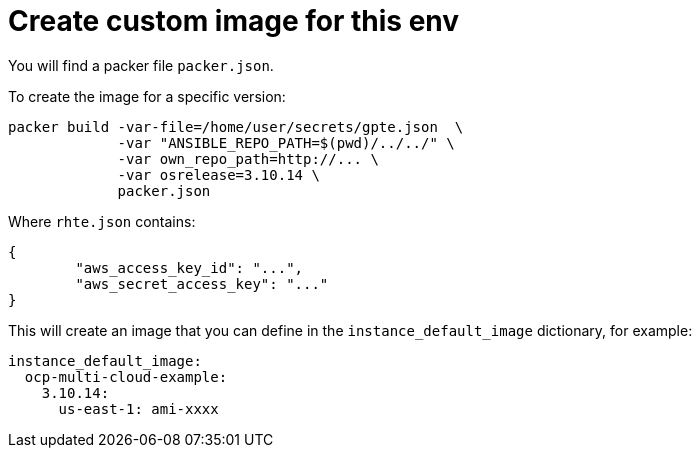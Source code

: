 = Create custom image for this env

You will find a packer file `packer.json`.

To create the image for a specific version:

----
packer build -var-file=/home/user/secrets/gpte.json  \
             -var "ANSIBLE_REPO_PATH=$(pwd)/../../" \
             -var own_repo_path=http://... \
             -var osrelease=3.10.14 \
             packer.json
----


Where `rhte.json` contains:

----
{
        "aws_access_key_id": "...",
        "aws_secret_access_key": "..."
}
----


This will create an image that you can define in the `instance_default_image` dictionary, for example:

----
instance_default_image:
  ocp-multi-cloud-example:
    3.10.14:
      us-east-1: ami-xxxx
----
